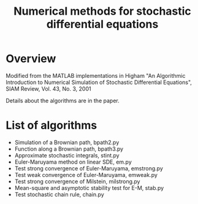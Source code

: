 #+TITLE: Numerical methods for stochastic differential equations

* Overview
Modified from the MATLAB implementations in
  Higham "An Algorithmic Introduction to Numerical Simulation of Stochastic Differential Equations", SIAM Review, Vol. 43, No. 3, 2001

Details about the algorithms are in the paper. 

* List of algorithms

- Simulation of a Brownian path, bpath2.py
- Function along a Brownian path, bpath3.py
- Approximate stochastic integrals, stint.py
- Euler-Maruyama method on linear SDE, em.py
- Test strong convergence of Euler-Maruyama, emstrong.py
- Test weak convergence of Euler-Maruyama, emweak.py
- Test strong convergence of Milstein, milstrong.py
- Mean-square and asymptotic stability test for E-M, stab.py
- Test stochastic chain rule, chain.py


